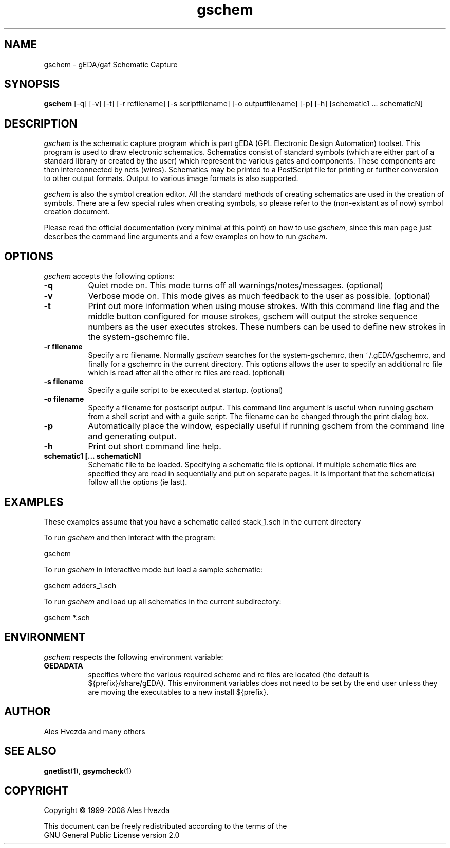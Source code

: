 .TH gschem 1 "February 14th, 2010" Version 1.6.1.20100214
.SH NAME
gschem - gEDA/gaf Schematic Capture
.SH SYNOPSIS
.B gschem
[\-q] [\-v] [\-t] [\-r rcfilename] [\-s scriptfilename] [\-o outputfilename] [\-p] [\-h] [schematic1 ... schematicN]
.SH DESCRIPTION
.PP
\fIgschem\fP is the schematic capture program which is part gEDA 
(GPL Electronic Design Automation) toolset.  This program is used to draw
electronic schematics.  Schematics consist of standard symbols (which 
are either part of a standard library or created by the user) which 
represent the various gates and components.  These components are then 
interconnected by nets (wires).  Schematics may be printed to a
PostScript file for printing or further conversion to other output
formats.  Output to various image formats is also supported.

\fIgschem\fP is also the symbol creation editor.  All the standard 
methods of creating schematics are used in the creation of symbols. There
are a few special rules when creating symbols, so please refer to the
(non-existant as of now) symbol creation document.

Please read the official documentation (very minimal at this point)
on how to use \fIgschem\fP, since this man page just describes the command
line arguments and a few examples on how to run \fIgschem\fP.

.SH OPTIONS
\fIgschem\fP accepts the following options:
.TP 8
.B -q
Quiet mode on.  This mode turns off all warnings/notes/messages. (optional)
.TP 8
.B -v 
Verbose mode on.  This mode gives as much feedback to the user as possible. (optional)
.TP 8
.B -t 
Print out more information when using mouse strokes.  With this command
line flag and the middle button configured for mouse strokes, gschem
will output the stroke sequence numbers as the user executes strokes.
These numbers can be used to define new strokes in the system-gschemrc file.
.TP 8
.B -r filename
Specify a rc filename.  Normally \fIgschem\fP searches for the system-gschemrc, then
~/.gEDA/gschemrc, and finally for a gschemrc in the current directory.  This
options allows the user to specify an additional rc file which is read after
all the other rc files are read. (optional)
.TP 8
.B -s filename
Specify a guile script to be executed at startup. (optional)
.TP 8
.B -o filename
Specify a filename for postscript output.  This command line argument is 
useful when running \fIgschem\fP from a shell script and with a guile script.  The 
filename can be changed through
the print dialog box.
.TP 8
.B -p 
Automatically place the window, especially useful if running gschem from the
command line and generating output.
.TP 8
.B -h 
Print out short command line help.
.TP 8
.B schematic1 [... schematicN]
Schematic file to be loaded.  Specifying a schematic file is optional.  If
multiple schematic files are specified they are read in sequentially and 
put on separate pages.  It is important that the schematic(s) follow
all the options (ie last).

.SH EXAMPLES 
These examples assume that you have a schematic called stack_1.sch in
the current directory

To run \fIgschem\fP and then interact with the program:

	gschem 
.br

To run \fIgschem\fP in interactive mode but load a sample schematic:

	gschem adders_1.sch

To run \fIgschem\fP and load up all schematics in the current subdirectory:

	gschem *.sch

.SH "ENVIRONMENT"
\fIgschem\fP respects the following environment variable:
.PP
.TP 8
.B GEDADATA 
specifies where the various required scheme and rc files are located
(the default is ${prefix}/share/gEDA).  This environment variables does
not need to be set by the end user unless they are moving the executables
to a new install ${prefix}.

.SH "AUTHOR"
Ales Hvezda and many others

.SH SEE ALSO
.BR gnetlist (1),
.BR gsymcheck (1)
.SH COPYRIGHT
.nf
Copyright \(co  1999-2008 Ales Hvezda

This document can be freely redistributed according to the terms of the 
GNU General Public License version 2.0

